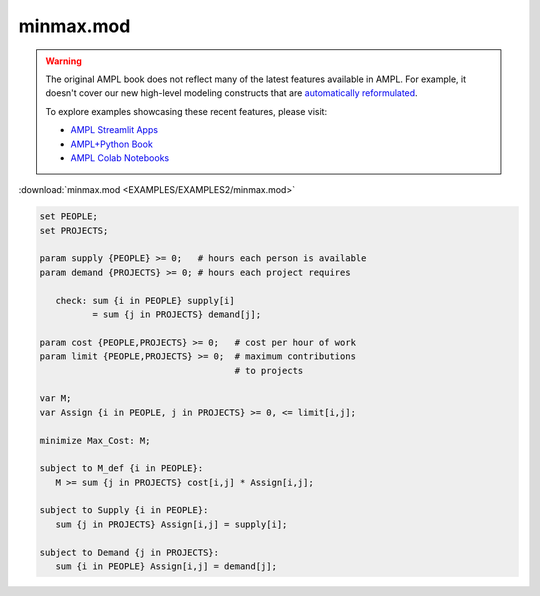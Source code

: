 minmax.mod
==========


.. warning::
    The original AMPL book does not reflect many of the latest features available in AMPL.
    For example, it doesn't cover our new high-level modeling constructs that are `automatically reformulated <https://mp.ampl.com/model-guide.html>`_.

    
    To explore examples showcasing these recent features, please visit:

    - `AMPL Streamlit Apps <https://ampl.com/streamlit/>`__
    - `AMPL+Python Book <https://ampl.com/mo-book/>`__
    - `AMPL Colab Notebooks <https://ampl.com/colab/>`__

:download:`minmax.mod <EXAMPLES/EXAMPLES2/minmax.mod>`

.. code-block:: ampl

    
    set PEOPLE;
    set PROJECTS;
    
    param supply {PEOPLE} >= 0;   # hours each person is available
    param demand {PROJECTS} >= 0; # hours each project requires
    
       check: sum {i in PEOPLE} supply[i]
              = sum {j in PROJECTS} demand[j];
    
    param cost {PEOPLE,PROJECTS} >= 0;   # cost per hour of work
    param limit {PEOPLE,PROJECTS} >= 0;  # maximum contributions
                                         # to projects
    
    var M;
    var Assign {i in PEOPLE, j in PROJECTS} >= 0, <= limit[i,j];
    
    minimize Max_Cost: M;
    
    subject to M_def {i in PEOPLE}:
       M >= sum {j in PROJECTS} cost[i,j] * Assign[i,j];
    
    subject to Supply {i in PEOPLE}:
       sum {j in PROJECTS} Assign[i,j] = supply[i];
    
    subject to Demand {j in PROJECTS}:
       sum {i in PEOPLE} Assign[i,j] = demand[j];
